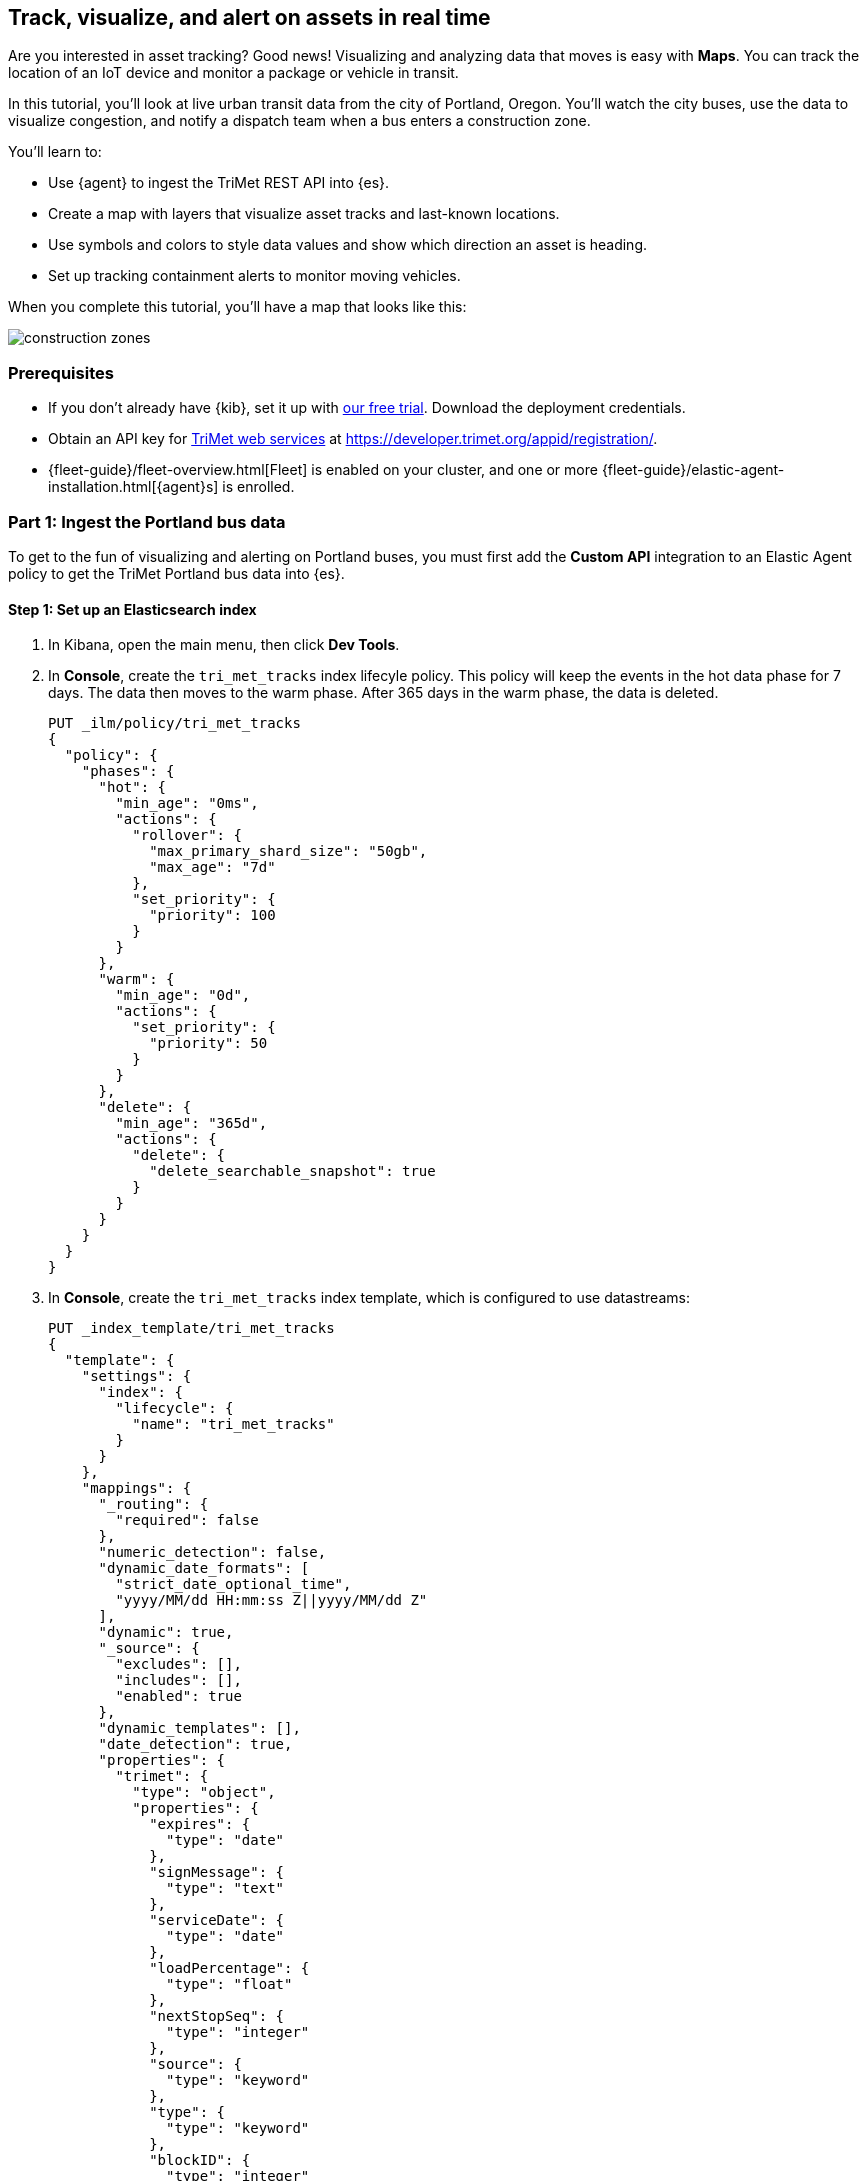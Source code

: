 [role="xpack"]
[[asset-tracking-tutorial]]
== Track, visualize, and alert on assets in real time

Are you interested in asset tracking? Good news! Visualizing and analyzing data that moves is easy with *Maps*. You can track the location of an IoT device and monitor a package or vehicle in transit.

In this tutorial, you’ll look at live urban transit data from the city of Portland, Oregon. You’ll watch the city buses, use the data to visualize congestion, and notify a dispatch team when a bus enters a construction zone.

You’ll learn to:

- Use {agent} to ingest the TriMet REST API into {es}.
- Create a map with layers that visualize asset tracks and last-known locations.
- Use symbols and colors to style data values and show which direction an asset is heading.
- Set up tracking containment alerts to monitor moving vehicles.

When you complete this tutorial, you’ll have a map that looks like this:

[role="screenshot"]
image::maps/images/asset-tracking-tutorial/construction_zones.png[]

[float]
=== Prerequisites

- If you don’t already have {kib}, set it up with https://www.elastic.co/cloud/elasticsearch-service/signup?baymax=docs-body&elektra=docs[our free trial]. Download the deployment credentials.
- Obtain an API key for https://developer.trimet.org/[TriMet web services] at https://developer.trimet.org/appid/registration/.
- {fleet-guide}/fleet-overview.html[Fleet] is enabled on your cluster, and one or more {fleet-guide}/elastic-agent-installation.html[{agent}s] is enrolled.

[float]
=== Part 1: Ingest the Portland bus data
To get to the fun of visualizing and alerting on Portland buses, you must first add the *Custom API* integration to an Elastic Agent policy to get the TriMet Portland bus data into {es}.

[float]
==== Step 1: Set up an Elasticsearch index

. In Kibana, open the main menu, then click *Dev Tools*.
. In *Console*, create the `tri_met_tracks` index lifecyle policy. This policy will keep the events in the hot data phase for 7 days. The data then moves to the warm phase. After 365 days in the warm phase, the data is deleted. 
+
[source,js]
----------------------------------
PUT _ilm/policy/tri_met_tracks
{
  "policy": {
    "phases": {
      "hot": {
        "min_age": "0ms",
        "actions": {
          "rollover": {
            "max_primary_shard_size": "50gb",
            "max_age": "7d"
          },
          "set_priority": {
            "priority": 100
          }
        }
      },
      "warm": {
        "min_age": "0d",
        "actions": {
          "set_priority": {
            "priority": 50
          }
        }
      },
      "delete": {
        "min_age": "365d",
        "actions": {
          "delete": {
            "delete_searchable_snapshot": true
          }
        }
      }
    }
  }
}
----------------------------------
. In *Console*, create the `tri_met_tracks` index template, which is configured to use datastreams:
+
[source,js]
----------------------------------
PUT _index_template/tri_met_tracks
{
  "template": {
    "settings": {
      "index": {
        "lifecycle": {
          "name": "tri_met_tracks"
        }
      }
    },
    "mappings": {
      "_routing": {
        "required": false
      },
      "numeric_detection": false,
      "dynamic_date_formats": [
        "strict_date_optional_time",
        "yyyy/MM/dd HH:mm:ss Z||yyyy/MM/dd Z"
      ],
      "dynamic": true,
      "_source": {
        "excludes": [],
        "includes": [],
        "enabled": true
      },
      "dynamic_templates": [],
      "date_detection": true,
      "properties": {
        "trimet": {
          "type": "object",
          "properties": {
            "expires": {
              "type": "date"
            },
            "signMessage": {
              "type": "text"
            },
            "serviceDate": {
              "type": "date"
            },
            "loadPercentage": {
              "type": "float"
            },
            "nextStopSeq": {
              "type": "integer"
            },
            "source": {
              "type": "keyword"
            },
            "type": {
              "type": "keyword"
            },
            "blockID": {
              "type": "integer"
            },
            "signMessageLong": {
              "type": "text"
            },
            "lastLocID": {
              "type": "keyword"
            },
            "nextLocID": {
              "type": "keyword"
            },
            "locationInScheduleDay": {
              "type": "integer"
            },
            "newTrip": {
              "type": "boolean"
            },
            "direction": {
              "type": "integer"
            },
            "inCongestion": {
              "type": "boolean"
            },
            "routeNumber": {
              "type": "integer"
            },
            "bearing": {
              "type": "integer"
            },
            "garage": {
              "type": "keyword"
            },
            "tripID": {
              "type": "keyword"
            },
            "delay": {
              "type": "integer"
            },
            "extraBlockID": {
              "type": "keyword"
            },
            "messageCode": {
              "type": "integer"
            },
            "lastStopSeq": {
              "type": "integer"
            },
            "location": {
              "type": "geo_point"
            },
            "time": {
              "index": true,
              "ignore_malformed": false,
              "store": false,
              "type": "date",
              "doc_values": true
            },
            "vehicleID": {
              "type": "keyword"
            },
            "offRoute": {
              "type": "boolean"
            }
          }
        }
      }
    }
  },
  "index_patterns": [
    "tri_met_tracks*"
  ],
  "data_stream": {
    "hidden": false,
    "allow_custom_routing": false
  },
  "composed_of": []
}
----------------------------------
. In **Console**, add the `tri_met_track` ingest pipeline. 
+
[source,js]
----------------------------------
PUT _ingest/pipeline/tri_met_tracks
{
  "processors": [
    {
      "set": {
        "field": "trimet.inCongestion",
        "value": "false",
        "if": "ctx?.trimet?.inCongestion == null"
      }
    },
    {
      "convert": {
        "field": "trimet.bearing",
        "type": "float"
      }
    },
    {
      "convert": {
        "field": "trimet.inCongestion",
        "type": "boolean"
      }
    },
    {
      "script": {
        "source": "ctx['trimet']['location'] = ctx['trimet']['latitude'] + \",\" + ctx['trimet']['longitude']"
      }
    },
    {
      "script": {
        "source": "ctx['_id'] = ctx['trimet']['vehicleID'] + \"_\" + ctx['trimet']['time']",
        "description": "Generate documentID"
      }
    },
    {
      "remove": {
        "field": [
          "message",
          "input",
          "agent",
          "ecs",
          "host",
          "event",
          "trimet.longitude",
          "trimet.latitude"
        ]
      }
    },
    {
      "set": {
        "field": "_index",
        "value": "tri_met_tracks"
      }
    }
  ]
}
----------------------------------

[float]
==== Step 2: Configure {agent}

. From the {kib} main menu, click *Fleet*, then the *Agent policies* tab.

. Click the name of the agent policy where you want to add the *Custom API* integration. The configuration changes you make only apply to the policy you select.

. Click the name of the *Custom API* integration, or add the integration if the agent policy does not yet have it.

. From the *Edit Custom API integration* page, expand the *Change defaults* section.

. Set the *Dataset name* to *httpjson.trimet*.

. Set the *Ingest Pipeline* to *tri_met_pipeline*.

. Set the *Request URL* to *https://developer.trimet.org/ws/v2/vehicles?appID=<tri_met_app_id>*.

. Set *Response Split* to *target: body.resultSet.vehicle*.

. At the bottom of the configuration, expand *Advanced options*.

. Set *Processors* to:
+
[source,yaml]
----------------------------------
- decode_json_fields:
    fields: ["message"]
    target: "trimet"
----------------------------------

. Leave everything else as defaults.

. Click *Save integration* to deploy the configuration to any {agent} with the policy assigned.


[float]
==== Step 3: Create a data view for the tri_met_tracks {es} index

. In {kib}, open the main menu, and click *Stack Management > Data Views*.
. Click *Create data view*.
. Give the data view a name: *tri_met_tracks**.
. Set the index pattern as: *tri_met_tracks**.
. Set the *Timestamp field* to *trimet.time*.
. Click *Save data view to Kibana*.

{kib} shows the fields in your data view.

[role="screenshot"]
image::maps/images/asset-tracking-tutorial/data_view.png[]

[float]
==== Step 4: Explore the Portland bus data

. Open the main menu, and click *Discover*.
. Set the data view to *tri_met_tracks**.
. Open the <<set-time-filter, time filter>>, and set the time range to the last 15 minutes.
. Expand a document and explore some of the fields that you will use later in this tutorial: `trimet.bearing`, `trimet.inCongestion`, `trimet.location`, and `trimet.vehicleID`.

[role="screenshot"]
image::maps/images/asset-tracking-tutorial/discover.png[]

[float]
=== Part 2: Build an operational map
It's hard to get an overview of Portland buses by looking at individual events. Let's create a map to show the bus routes and current location for each bus, along with the direction the buses are heading.

[float]
==== Step 1: Create your map
Create your map and set the theme for the default layer to dark mode.

. Open the main menu, and click *Maps*.
. Click *Create map*.
. In the *Layers* list, click *Road map*, and then click *Edit layer settings*.
. Open the *Tile service* dropdown, and select *Road map - dark*.
. Click *Keep changes*.

[float]
==== Step 2. Add a tracks layer

Add a layer to show the bus routes for the last 15 minutes.

. Click *Add layer*.
. Click *Tracks*.
. Select the *tri_met_tracks** data view.
. Define the tracks:
.. Set *Entity* to *trimet.vehicleID*.
.. Set *Sort* to *trimet.time*.
. Click *Add and continue*.
. In Layer settings:
.. Set *Name* to *Buses*.
.. Set *Opacity* to 80%.
. Scroll to *Layer Style*, and set *Border color* to pink.
. Click *Keep changes*.
. In the *Layers* list, click *Buses*, and then click *Fit to data*.

At this point, you have a map with lines that represent the routes of the buses as they move around the city.

[role="screenshot"]
image::maps/images/asset-tracking-tutorial/tracks_layer.png[]

[float]
==== Step 3. Indicate the direction of the bus tracks

Add a layer that uses attributes in the data to set the style and orientation of the buses. You’ll see the direction buses are headed and what traffic is like.

. Click *Add layer*, and then select *Top Hits per entity*.
. Select the *tri_met_tracks** data view.
. To display the most recent location per bus:
.. Set *Entity* to *trimet.vehicleID*.
.. Set *Documents per entity* to 1.
.. Set *Sort field* to *trimet.time*.
.. Set *Sort order* to *descending*.
. Click *Add and continue*.
. Scroll to *Layer Style*.
.. Set *Symbol type* to *icon*.
.. Set *Icon* to *arrow-es*.
.. Set the *Fill color*:
... Select *By value* styling, and set the field to *trimet.inCongestion*.
... Use a *Custom color palette*.
... Set the *Other* color to black.
... Add a green class for *false*, meaning the bus is not in traffic.
... Add a red class for *true*, meaning the bus is in congestion.
.. Set *Border width* to 0.
.. Change *Symbol orientation* to use *By value* and the *trimet.bearing* field.
+
[role="screenshot"]
image::maps/images/asset-tracking-tutorial/top_hits_layer_style.png[]
. Click *Keep changes*.
. Open the <<set-time-filter, time filter>>, and set *Refresh every* to 10 seconds, and click *Start*.

Your map should automatically refresh every 10 seconds to show the latest bus positions and tracks.

[role="screenshot"]
image::maps/images/asset-tracking-tutorial/tracks_and_top_hits.png[]

[float]
=== Part 3: Setup geo-fencing alerts
Let's make TriMet Portland bus data actionable and alert when buses enter construction zones.

[float]
==== Step 1. Add a construction zone

Add a layer for construction zones, which you will draw on the map. The construction zones will be used as your geofence boundary or threshold that serves as the basis for triggering alerts.

. Click *Add layer*.
. Click *Create index*.
. Set *Index name* to *trimet_construction_zones*.
. Click *Create index*.
. Draw 2 or 3 construction zones on your map:
.. In the toolbar on left side of the map, select the bounding box icon image:maps/images/asset-tracking-tutorial/bounding_box_icon.png[bounding box icon].
.. To draw a construction zone, click a start point on the map and drag.
.. Click an endpoint to finish.
. When you finish drawing the construction zones, click *Exit* under the layer name in the legend.
. In *Layer settings*, set *Name* to *Construction zones*.
. Scroll to *Layer Style*, and set *Fill color* to yellow.
. Click *Keep changes*.
. *Save* the map.
.. Give the map a title.
.. Under *Add to dashboard*, select *None*.
.. Click *Save and add to library*.

The map now represents an operational view of live bus traffic.  You’ll see the direction that the buses are traveling, and whether they are near or have entered a construction zone.

Your map is now complete.

[role="screenshot"]
image::maps/images/asset-tracking-tutorial/construction_zones.png[]


[float]
==== Step 2. Configure an alert

Create a new alert by defining a rule and a connector. The rule includes the conditions that will trigger the alert, and the connector defines what action takes place once the alert is triggered. In this case, each alert will log a message to the Kibana log. 

NOTE: For this example, you will set the rule to check every 5 seconds. However, when running in production, consider setting a higher check interval (such as 1 minute) to avoid performance issues. Refer to <<alerting-production-considerations,Alerting production considerations>> for more information.

. Open *{stack-manage-app}*, and then click *{rules-ui}*.
. Click *Create rule*.
. Name the rule *Bus Alerts*.
. Set *Check every* to *5 seconds*.
. Notify *Only on status change*.
+
[role="screenshot"]
image::maps/images/asset-tracking-tutorial/rule_configuration.png[]
. Select the *Tracking containment* rule type.
. Set *Select entity*:
.. Set *INDEX* to *tri_met_tracks**.
.. Set *BY* to *trimet.vehicleID*.
. Set *Select boundary* *INDEX* to *trimet_construction_zones*.
+
[role="screenshot"]
image::maps/images/asset-tracking-tutorial/tracking_containment_configuration.png[]
. Under *Actions*, select the *Server log* connector type.
. Click *Create a connector*.
. In the *Server log connector*:
.. Set *Connector name* to *Bus alert connector*.
.. Click *Save*.
. Complete the *Actions* configuration.
.. Set *Message* to :
+
[source,js]
----------------------------------
{
  "entityId": "{{context.entityId}}",
  "entityDateTime": "{{context.entityDateTime}}",
  "entityDocumentId": "{{context.entityDocumentId}}",
  "detectionDateTime": "{{context.detectionDateTime}}",
  "entityLocation": "{{context.entityLocation}}",
  "containingBoundaryId": "{{context.containingBoundaryId}}",
  "containingBoundaryName": "{{context.containingBoundaryName}}"
}
----------------------------------

. Click *Save*.

The *Bus Alert connector* is added to the *{connectors-ui}* page. For more information on common connectors, refer to the <<slack-action-type, Slack>> and <<email-action-type,Email>> connectors.

Congratulations! You have completed the tutorial and have the recipe for tracking assets. You can now try replicating this same analysis with your own data.

